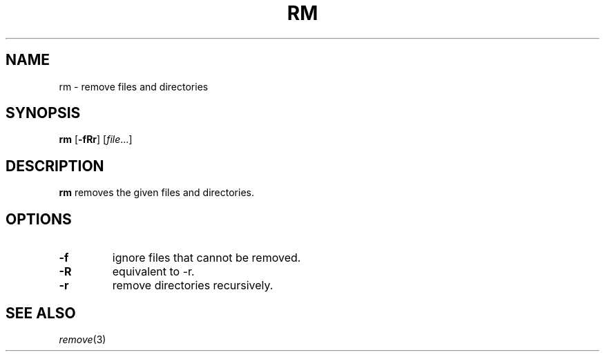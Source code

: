 .TH RM 1 sbase\-VERSION
.SH NAME
rm \- remove files and directories
.SH SYNOPSIS
.B rm
.RB [ \-fRr ]
.RI [ file ...]
.SH DESCRIPTION
.B rm
removes the given files and directories.
.SH OPTIONS
.TP
.B \-f
ignore files that cannot be removed.
.TP
.B \-R
equivalent to -r.
.TP
.B \-r
remove directories recursively.
.SH SEE ALSO
.IR remove (3)
